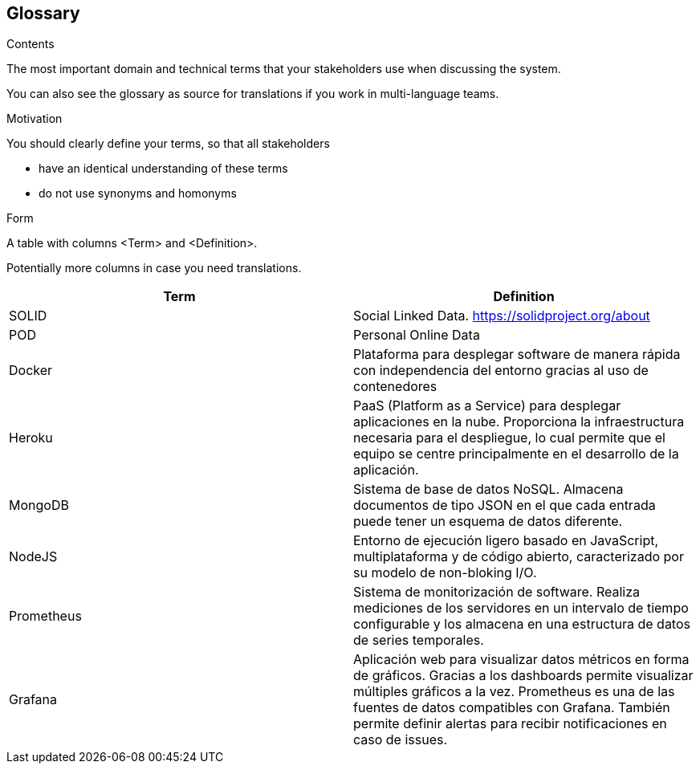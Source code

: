 [[section-glossary]]
== Glossary



[role="arc42help"]
****
.Contents
The most important domain and technical terms that your stakeholders use when discussing the system.

You can also see the glossary as source for translations if you work in multi-language teams.

.Motivation
You should clearly define your terms, so that all stakeholders

* have an identical understanding of these terms
* do not use synonyms and homonyms

.Form
A table with columns <Term> and <Definition>.

Potentially more columns in case you need translations.

****

[options="header"]
|===
| Term         | Definition
| SOLID        | Social Linked Data. https://solidproject.org/about
| POD          | Personal Online Data
| Docker       | Plataforma para desplegar software de manera rápida con independencia del entorno gracias al uso de contenedores
| Heroku       | PaaS (Platform as a Service) para desplegar aplicaciones en la nube. Proporciona la infraestructura necesaria para el despliegue, lo cual permite que el equipo se centre principalmente en el desarrollo de la aplicación.
| MongoDB       | Sistema de base de datos NoSQL. Almacena documentos de tipo JSON en el que cada entrada puede tener un esquema de datos diferente.
| NodeJS       | Entorno de ejecución ligero basado en JavaScript, multiplataforma y de código abierto, caracterizado por su modelo de non-bloking I/O.  
| Prometheus    | Sistema de monitorización de software. Realiza mediciones de los servidores en un intervalo de tiempo configurable y los almacena en una estructura de datos de series temporales.
| Grafana    | Aplicación web para visualizar datos métricos en forma de gráficos. Gracias a los dashboards permite visualizar múltiples gráficos a la vez. Prometheus es una de las fuentes de datos compatibles con Grafana. También permite definir alertas para recibir notificaciones en caso de issues. 
|===
